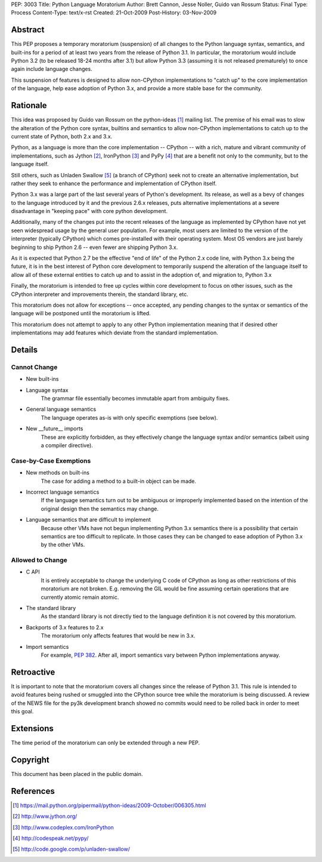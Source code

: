 PEP: 3003
Title: Python Language Moratorium
Author: Brett Cannon, Jesse Noller, Guido van Rossum
Status: Final
Type: Process
Content-Type: text/x-rst
Created: 21-Oct-2009
Post-History: 03-Nov-2009


Abstract
========

This PEP proposes a temporary moratorium (suspension) of all changes
to the Python language syntax, semantics, and built-ins for a period
of at least two years from the release of Python 3.1.  In particular, the
moratorium would include Python 3.2 (to be released 18-24 months after
3.1) but allow Python 3.3 (assuming it is not released prematurely) to
once again include language changes.

This suspension of features is designed to allow non-CPython implementations
to "catch up" to the core implementation of the language, help ease adoption
of Python 3.x, and provide a more stable base for the community.


Rationale
=========

This idea was proposed by Guido van Rossum on the python-ideas [1]_ mailing
list. The premise of his email was to slow the alteration of the  Python core
syntax, builtins and semantics to allow non-CPython implementations to catch
up to the current state of Python, both 2.x and 3.x.

Python, as a language is more than the core implementation --
CPython -- with a rich, mature and vibrant community of implementations, such
as Jython [2]_, IronPython [3]_ and PyPy [4]_ that are a benefit not only to
the community, but to the language itself.

Still others, such as Unladen Swallow [5]_ (a branch of CPython) seek not to
create an alternative implementation, but rather they seek to enhance the
performance and implementation of CPython itself.

Python 3.x was a large part of the last several years of Python's
development. Its release, as well as a bevy of changes to the language
introduced by it and the previous 2.6.x releases, puts alternative
implementations at a severe disadvantage in "keeping pace" with core python
development.

Additionally, many of the changes put into the recent releases of the language
as implemented by CPython have not yet seen widespread usage by the
general user population. For example, most users are limited to the version
of the interpreter (typically CPython) which comes pre-installed with their
operating system. Most OS vendors are just barely beginning to ship Python 2.6
-- even fewer are shipping Python 3.x.

As it is expected that Python 2.7 be the effective "end of life" of the Python
2.x code line, with Python 3.x being the future, it is in the best interest of
Python core development to temporarily suspend the alteration of the language
itself to allow all of these external entities to catch up and to assist in
the adoption of, and migration to, Python 3.x

Finally, the moratorium is intended to free up cycles within core development
to focus on other issues, such as the CPython interpreter and improvements
therein, the standard library, etc.

This moratorium does not allow for exceptions -- once accepted, any pending
changes to the syntax or semantics of the language will be postponed until the
moratorium is lifted.

This moratorium does not attempt to apply to any other Python implementation
meaning that if desired other implementations may add features which deviate
from the standard implementation.


Details
=======

Cannot Change
-------------

* New built-ins
* Language syntax
    The grammar file essentially becomes immutable apart from ambiguity
    fixes.
* General language semantics
    The language operates as-is with only specific exemptions (see
    below).
* New __future__ imports
    These are explicitly forbidden, as they effectively change the language
    syntax and/or semantics (albeit using a compiler directive).


Case-by-Case Exemptions
-----------------------

* New methods on built-ins
    The case for adding a method to a built-in object can be made.
* Incorrect language semantics
    If the language semantics turn out to be ambiguous or improperly
    implemented based on the intention of the original design then the
    semantics may change.
* Language semantics that are difficult to implement
    Because other VMs have not begun implementing Python 3.x semantics
    there is a possibility that certain semantics are too difficult to
    replicate. In those cases they can be changed to ease adoption of
    Python 3.x by the other VMs.


Allowed to Change
-----------------

* C API
    It is entirely acceptable to change the underlying C code of
    CPython as long as other restrictions of this moratorium are not
    broken. E.g. removing the GIL would be fine assuming certain
    operations that are currently atomic remain atomic.
* The standard library
    As the standard library is not directly tied to the language
    definition it is not covered by this moratorium.
* Backports of 3.x features to 2.x
    The moratorium only affects features that would be new in 3.x.
* Import semantics
    For example, :pep:`382`.  After all, import semantics vary between
    Python implementations anyway.


Retroactive
===========

It is important to note that the moratorium covers all changes since the release
of Python 3.1. This rule is intended to avoid features being rushed or smuggled
into the CPython source tree while the moratorium is being discussed.  A review
of the NEWS file for the py3k development branch showed no commits would need to
be rolled back in order to meet this goal.


Extensions
==========

The time period of the moratorium can only be extended through a new PEP.


Copyright
=========

This document has been placed in the public domain.

References
==========

.. [1] https://mail.python.org/pipermail/python-ideas/2009-October/006305.html
.. [2] http://www.jython.org/
.. [3] http://www.codeplex.com/IronPython
.. [4] http://codespeak.net/pypy/
.. [5] http://code.google.com/p/unladen-swallow/
